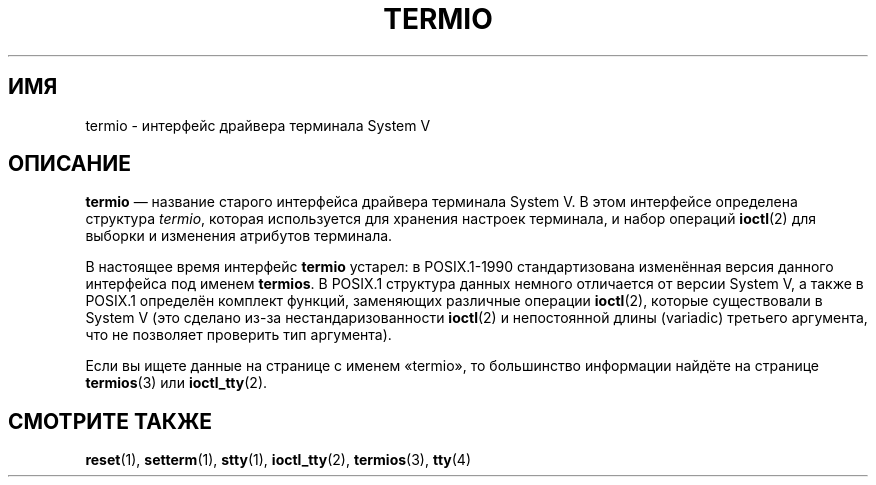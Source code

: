 .\" -*- mode: troff; coding: UTF-8 -*-
.\" Copyright (c) 2006 by Michael Kerrisk <mtk.manpages@gmail.com>
.\"
.\" %%%LICENSE_START(VERBATIM)
.\" Permission is granted to make and distribute verbatim copies of this
.\" manual provided the copyright notice and this permission notice are
.\" preserved on all copies.
.\"
.\" Permission is granted to copy and distribute modified versions of this
.\" manual under the conditions for verbatim copying, provided that the
.\" entire resulting derived work is distributed under the terms of a
.\" permission notice identical to this one.
.\"
.\" Since the Linux kernel and libraries are constantly changing, this
.\" manual page may be incorrect or out-of-date.  The author(s) assume no
.\" responsibility for errors or omissions, or for damages resulting from
.\" the use of the information contained herein.  The author(s) may not
.\" have taken the same level of care in the production of this manual,
.\" which is licensed free of charge, as they might when working
.\" professionally.
.\"
.\" Formatted or processed versions of this manual, if unaccompanied by
.\" the source, must acknowledge the copyright and authors of this work.
.\" %%%LICENSE_END
.\"
.\" 28 Dec 2006 - Initial Creation
.\"
.\"*******************************************************************
.\"
.\" This file was generated with po4a. Translate the source file.
.\"
.\"*******************************************************************
.TH TERMIO 7 2017\-05\-03 Linux "Руководство программиста Linux"
.SH ИМЯ
termio \- интерфейс драйвера терминала System V
.SH ОПИСАНИЕ
\fBtermio\fP — название старого интерфейса драйвера терминала System V. В этом
интерфейсе определена структура \fItermio\fP, которая используется для хранения
настроек терминала, и набор операций \fBioctl\fP(2) для выборки и изменения
атрибутов терминала.
.PP
В настоящее время интерфейс \fBtermio\fP устарел: в POSIX.1\-1990
стандартизована изменённая версия данного интерфейса под именем
\fBtermios\fP. В POSIX.1 структура данных немного отличается от версии System
V, а также в POSIX.1 определён комплект функций, заменяющих различные
операции \fBioctl\fP(2), которые существовали в System V (это сделано из\-за
нестандаризованности \fBioctl\fP(2) и непостоянной длины (variadic) третьего
аргумента, что не позволяет проверить тип аргумента).
.PP
Если вы ищете данные на странице с именем «termio», то большинство
информации найдёте на странице \fBtermios\fP(3) или \fBioctl_tty\fP(2).
.SH "СМОТРИТЕ ТАКЖЕ"
\fBreset\fP(1), \fBsetterm\fP(1), \fBstty\fP(1), \fBioctl_tty\fP(2), \fBtermios\fP(3),
\fBtty\fP(4)

